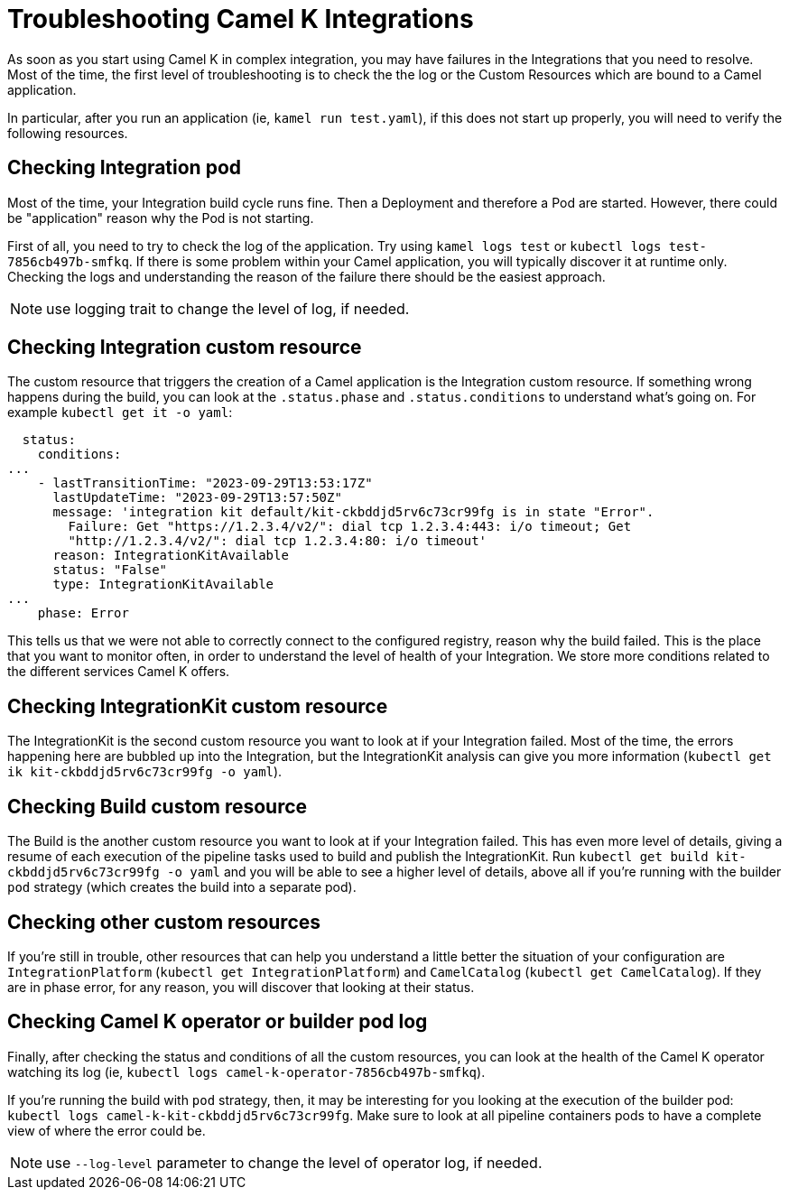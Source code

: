 = Troubleshooting Camel K Integrations

As soon as you start using Camel K in complex integration, you may have failures in the Integrations that you need to resolve. Most of the time, the first level of troubleshooting is to check the the log or the Custom Resources which are bound to a Camel application.

In particular, after you run an application (ie, `kamel run test.yaml`), if this does not start up properly, you will need to verify the following resources.

[[troubleshoot-integration-pod]]
== Checking Integration pod

Most of the time, your Integration build cycle runs fine. Then a Deployment and therefore a Pod are started. However, there could be "application" reason why the Pod is not starting.

First of all, you need to try to check the log of the application. Try using `kamel logs test` or `kubectl logs test-7856cb497b-smfkq`. If there is some problem within your Camel application, you will typically discover it at runtime only. Checking the logs and understanding the reason of the failure there should be the easiest approach.

NOTE: use logging trait to change the level of log, if needed.

[[troubleshoot-integration-cr]]
== Checking Integration custom resource

The custom resource that triggers the creation of a Camel application is the Integration custom resource. If something wrong happens during the build, you can look at the `.status.phase` and `.status.conditions` to understand what's going on. For example `kubectl get it -o yaml`:
```
  status:
    conditions:
...
    - lastTransitionTime: "2023-09-29T13:53:17Z"
      lastUpdateTime: "2023-09-29T13:57:50Z"
      message: 'integration kit default/kit-ckbddjd5rv6c73cr99fg is in state "Error".
        Failure: Get "https://1.2.3.4/v2/": dial tcp 1.2.3.4:443: i/o timeout; Get
        "http://1.2.3.4/v2/": dial tcp 1.2.3.4:80: i/o timeout'
      reason: IntegrationKitAvailable
      status: "False"
      type: IntegrationKitAvailable
...
    phase: Error
```
This tells us that we were not able to correctly connect to the configured registry, reason why the build failed. This is the place that you want to monitor often, in order to understand the level of health of your Integration. We store more conditions related to the different services Camel K offers.

[[troubleshoot-integration-kit]]
== Checking IntegrationKit custom resource

The IntegrationKit is the second custom resource you want to look at if your Integration failed. Most of the time, the errors happening here are bubbled up into the Integration, but the IntegrationKit analysis can give you more information (`kubectl get ik kit-ckbddjd5rv6c73cr99fg -o yaml`).

[[troubleshoot-integration-build]]
== Checking Build custom resource

The Build is the another custom resource you want to look at if your Integration failed. This has even more level of details, giving a resume of each execution of the pipeline tasks used to build and publish the IntegrationKit. Run `kubectl get build kit-ckbddjd5rv6c73cr99fg -o yaml` and you will be able to see a higher level of details, above all if you're running with the builder `pod` strategy (which creates the build into a separate pod).

[[troubleshoot-other-cr]]
== Checking other custom resources

If you're still in trouble, other resources that can help you understand a little better the situation of your configuration are `IntegrationPlatform` (`kubectl get IntegrationPlatform`) and `CamelCatalog` (`kubectl get CamelCatalog`). If they are in phase error, for any reason, you will discover that looking at their status.

[[troubleshoot-operator-log]]
== Checking Camel K operator or builder pod log

Finally, after checking the status and conditions of all the custom resources, you can look at the health of the Camel K operator watching its log (ie, `kubectl logs camel-k-operator-7856cb497b-smfkq`).

If you're running the build with `pod` strategy, then, it may be interesting for you looking at the execution of the builder pod: `kubectl logs camel-k-kit-ckbddjd5rv6c73cr99fg`. Make sure to look at all pipeline containers pods to have a complete view of where the error could be.

NOTE: use `--log-level` parameter to change the level of operator log, if needed.
